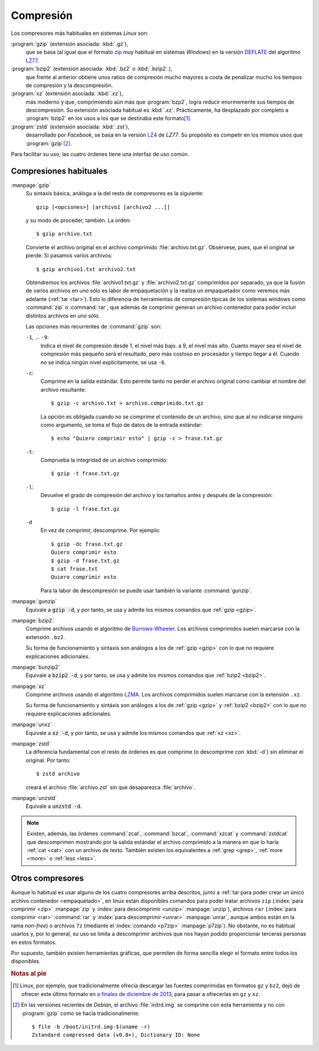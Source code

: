 .. _compresion:

Compresión
==========
Los compresores más habituales en sistemas *Linux* son:

:program:`gzip` (extensión asociada: :kbd:`.gz`),
   que se basa (al igual que el formato `zip
   <https://es.wikipedia.org/wiki/Formato_de_compresi%C3%B3n_ZIP>`_ muy habitual
   en sistemas *Windows*) en la versión `DEFLATE
   <https://es.wikipedia.org/wiki/Deflaci%C3%B3n_(algoritmo)>`_ del algoritmo
   `LZ77 <https://es.wikipedia.org/wiki/LZSS>`_.

:program:`bzip2` (extensión asociada: :kbd:`.bz2` o :kbd:`.bzip2`.),
   que frente al anterior obtiene unos ratios de compresión
   mucho mayores a costa de penalizar mucho los tiempos de compresión y la
   descompresión.

:program:`xz` (extensión asociada: :kbd:`.xz`),
   más moderno y que, comprimiendo aún más que :program:`bzp2`, logra reducir
   enormemente sus tiempos de descompresión. Su extensión asociada habitual es
   :kbd:`.xz`. Prácticamente, ha desplazado por completo a :program:`bzip2` en
   los usos a los que se destinaba este formato\ [#]_.

:program:`zstd` (extensión asociada: :kbd:`.zst`),
   desarrollado por *Facebook*, se basa en la versión `LZ4
   <https://es.wikipedia.org/wiki/LZ4_(algoritmo_de_compresi%C3%B3n)>`_ de *LZ77*. Su
   propósito es competir en los mismos usos que :program:`gzip`\ [#]_.

Para facilitar su uso, las cuatro órdenes tiene una interfaz de uso común.

Compresiones habituales
-----------------------

.. _gzip:
.. index:: gzip

:manpage:`gzip`
   Su sintaxis básica, análoga a la del resto de compresores es la siguiente::

      gzip [<opciones>] [archivo1 [archivo2 ...]]

   y su modo de proceder, también. La orden::

      $ gzip archivo.txt

   Convierte el archivo original en el archivo comprimido
   :file:`archivo.txt.gz`. Obsérvese, pues, que el original se pierde. Si
   pasamos varios archivos::

      $ gzip archivo1.txt archivo2.txt

   Obtendremos los archivos :file:`archivo1.txt.gz` y :file:`archivo2.txt.gz`
   comprimidos por separado, ya que la fusión de varios archivos en uno sólo es
   labor de empaquetación y la realiza un empaquetador como veremos más
   adelante (:ref:`tar <tar>`). Esto lo diferencia de herramientas de compresión
   típicas de los sistemas windows como :command:`zip` o :command:`rar`, que
   además de comprimir generan un archivo contenedor para poder incluir
   distintos archivos en uno sólo.

   Las opciones más recurrentes de :command:`gzip` son:

   ``-1``, ... ``-9``:
      Indica el nivel de compresión desde 1, el nivel más bajo. a 9, el nivel
      más alto. Cuanto mayor sea el nivel de compresión más pequeño será el
      resultado, pero más costoso en procesador y tiempo llegar a él. Cuando no
      se indica ningún nivel explícitamente, se usa ``-6``.

   ``-c``:
      Comprime en la salida estándar. Esto permite tanto no perder el
      archivo original como cambiar el nombre del archivo resultante::

         $ gzip -c archivo.txt > archivo.comprimido.txt.gz

      La opción es obligada cuando no se comprime el contenido de un archivo,
      sino que al no indicarse ninguno como argumento, se toma el flujo de datos
      de la entrada estándar::

         $ echo "Quiero comprimir esto" | gzip -c > frase.txt.gz

   ``-t``:
      Comprueba la integridad de un archivo comprimido::

         $ gzip -t frase.txt.gz

   ``-l``:
      Devuelve el grado de compresión del archivo y los tamaños antes y después
      de la compresión::

         $ gzip -l frase.txt.gz

   ``-d``
      En vez de comprimir, descomprime. Por ejemplo::

         $ gzip -dc frase.txt.gz
         Quiero comprimir esto
         $ gzip -d frase.txt.gz
         $ cat frase.txt 
         Quiero comprimir esto

      Para la labor de descompresión se puede usar también la variante
      :command:`gunzip`.

.. _gunzip:
.. index:: gunzip

:manpage:`gunzip`
   Equivale a :code:`gzip -d`, y por tanto, se usa y admite los mismos comandos
   que :ref:`gzip <gzip>`.

.. _bzip2:
.. index:: bzip2

:manpage:`bzip2`
   Comprime archivos usando el algoritmo de `Burrows-Wheeler
   <https://es.wikipedia.org/wiki/Compresi%C3%B3n_de_Burrows-Wheeler>`_.  Los
   archivos comprimidos suelen marcarse con la extensión ``.bz2``.

   Su forma de funcionamiento y sintaxis son análogos a los de :ref:`gzip
   <gzip>` con lo que no requiere explicaciones adicionales.

.. _bunzip2:
.. index:: bunzip2

:manpage:`bunzip2`
   Equivale a :code:`bzip2 -d`, y por tanto, se usa y admite los mismos comandos
   que :ref:`bzip2 <bzip2>`.

.. _xz:
.. index:: xz

:manpage:`xz`
   Comprime archivos usando el algoritmo `LZMA
   <https://es.wikipedia.org/wiki/LZMA>`_.  Los archivos comprimidos suelen
   marcarse con la extensión ``.xz``.

   Su forma de funcionamiento y sintáxis son análogos a los de :ref:`gzip
   <gzip>` y :ref:`bzip2 <bzip2>` con lo que no requiere explicaciones
   adicionales.

.. _unxz:
.. index:: unxz

:manpage:`unxz`
   Equivale a :code:`xz -d`, y por tanto, se usa y admite los mismos comandos
   que :ref:`xz <xz>`.

.. _zstd:
.. index:: zstd

:manpage:`zstd`
   La diferencia fundamental con el resto de órdenes es que comprime (o
   descomprime con :kbd:`-d`) sin eliminar el original. Por tanto::

      $ zstd archivo

   creará el archivo :file:`archivo.zst` sin que desaparezca :file:`archivo`.

.. _unzstd:
.. index:: unzstd

:manpage:`unzstd`
   Equivale a :code:`unzstd -d`.

.. note:: Existen, además, las órdenes :command:`zcat`, :command:`bzcat`,
   :command:`xzcat` y :command:`zstdcat` que descomprimen mostrando por la
   salida estándar el archivo comprimido a la manera en que lo haría :ref:`cat
   <cat>` con un archivo de texto. También existen los equivalentes a :ref:`grep
   <grep>`, :ref:`more <more>` o :ref:`less <less>`.

Otros compresores
-----------------
Aunque lo habitual es usar alguno de los cuatro compresores arriba descritos,
junto a :ref:`tar para poder crear un único archivo contenedor <empaquetado>`,
en linux están disponibles comandos para poder tratar archivos ``zip``
(:index:`para comprimir <zip>` :manpage:`zip` y :index:`para descomprimir
<unzip>` :manpage:`unzip`), archivos ``rar`` (:index:`para comprimir <rar>`
:command:`rar` y :index:`para descomprimir <unrar>` :manpage:`unrar`, aunque
ambos están en la rama *non-free*) o archivos ``7z`` (mediante el
:index:`comando <p7zip>` :manpage:`p7zip`). No obstante, no es habitual usarlos
y, por lo general, su uso se limita a descomprimir archivos que nos hayan
podido proporcionar terceras personas en estos formatos.

Por supuesto, también existen herramientas gráficas, que permiten de forma
sencilla elegir el formato entre todos los disponibles.

.. rubric:: Notas al pie

.. [#] Linux, por ejemplo, que tradicionalmente ofrecía descargar las fuentes
   comprimidas en formatos ``gz`` y ``bz2``, dejó de ofrecer este último
   formato en `a finales de diciembre de 2013
   <https://www.kernel.org/happy-new-year-and-good-bye-bzip2.html>`_, para pasar
   a ofrecerlas en ``gz`` y ``xz``. 

.. [#] En las versiones recientes de *Debian*, el archivo :file:`initrd.img` se
   comprime con esta herramienta y no con :program:`gzip` como se hacía
   tradicionalmente::

      $ file -b /boot/initrd.img-$(uname -r)
      Zstandard compressed data (v0.8+), Dictionary ID: None
